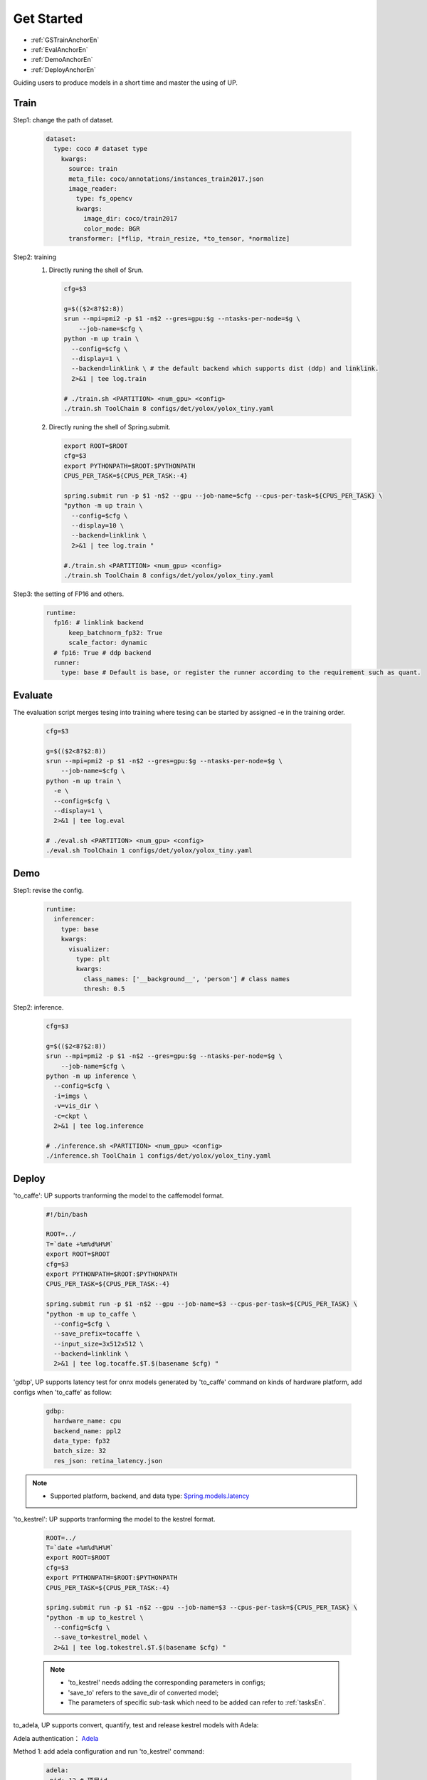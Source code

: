 Get Started
===========

* :ref:`GSTrainAnchorEn`
* :ref:`EvalAnchorEn`
* :ref:`DemoAnchorEn`
* :ref:`DeployAnchorEn`


Guiding users to produce models in a short time and master the using of UP.

.. _GSTrainAnchorEn:

Train
-----

Step1: change the path of dataset.

  .. code-block:: bash

    dataset:
      type: coco # dataset type
        kwargs:
          source: train
          meta_file: coco/annotations/instances_train2017.json 
          image_reader:
            type: fs_opencv
            kwargs:
              image_dir: coco/train2017
              color_mode: BGR
          transformer: [*flip, *train_resize, *to_tensor, *normalize]


Step2: training
  1. Directly runing the shell of Srun.

    .. code-block:: bash

      cfg=$3

      g=$(($2<8?$2:8))
      srun --mpi=pmi2 -p $1 -n$2 --gres=gpu:$g --ntasks-per-node=$g \
          --job-name=$cfg \
      python -m up train \
        --config=$cfg \
        --display=1 \
        --backend=linklink \ # the default backend which supports dist (ddp) and linklink.
        2>&1 | tee log.train

      # ./train.sh <PARTITION> <num_gpu> <config>
      ./train.sh ToolChain 8 configs/det/yolox/yolox_tiny.yaml

  2. Directly runing the shell of Spring.submit.

    .. code-block:: bash

      export ROOT=$ROOT
      cfg=$3
      export PYTHONPATH=$ROOT:$PYTHONPATH
      CPUS_PER_TASK=${CPUS_PER_TASK:-4}

      spring.submit run -p $1 -n$2 --gpu --job-name=$cfg --cpus-per-task=${CPUS_PER_TASK} \
      "python -m up train \
        --config=$cfg \
        --display=10 \
        --backend=linklink \
        2>&1 | tee log.train "

      #./train.sh <PARTITION> <num_gpu> <config>
      ./train.sh ToolChain 8 configs/det/yolox/yolox_tiny.yaml

    
Step3: the setting of FP16 and others.

  .. code-block:: bash

    runtime:
      fp16: # linklink backend
          keep_batchnorm_fp32: True
          scale_factor: dynamic
      # fp16: True # ddp backend
      runner:
        type: base # Default is base, or register the runner according to the requirement such as quant.


.. _EvalAnchorEn: 

Evaluate
--------

The evaluation script merges tesing into training where tesing can be started by assigned -e in the training order.

  .. code-block:: bash

    cfg=$3

    g=$(($2<8?$2:8))
    srun --mpi=pmi2 -p $1 -n$2 --gres=gpu:$g --ntasks-per-node=$g \
        --job-name=$cfg \
    python -m up train \
      -e \
      --config=$cfg \
      --display=1 \
      2>&1 | tee log.eval

    # ./eval.sh <PARTITION> <num_gpu> <config>
    ./eval.sh ToolChain 1 configs/det/yolox/yolox_tiny.yaml

.. _DemoAnchorEn:

Demo
----

Step1: revise the config.

  .. code-block:: bash

    runtime:
      inferencer:
        type: base
        kwargs:
          visualizer:
            type: plt
            kwargs:
              class_names: ['__background__', 'person'] # class names
              thresh: 0.5

Step2: inference.

  .. code-block:: bash

    cfg=$3

    g=$(($2<8?$2:8))
    srun --mpi=pmi2 -p $1 -n$2 --gres=gpu:$g --ntasks-per-node=$g \
        --job-name=$cfg \
    python -m up inference \
      --config=$cfg \
      -i=imgs \
      -v=vis_dir \
      -c=ckpt \
      2>&1 | tee log.inference

    # ./inference.sh <PARTITION> <num_gpu> <config>
    ./inference.sh ToolChain 1 configs/det/yolox/yolox_tiny.yaml


.. _DeployAnchorEn:

Deploy
-------

'to_caffe': UP supports tranforming the model to the caffemodel format.

  .. code-block:: bash

    #!/bin/bash

    ROOT=../
    T=`date +%m%d%H%M`
    export ROOT=$ROOT
    cfg=$3
    export PYTHONPATH=$ROOT:$PYTHONPATH
    CPUS_PER_TASK=${CPUS_PER_TASK:-4}

    spring.submit run -p $1 -n$2 --gpu --job-name=$3 --cpus-per-task=${CPUS_PER_TASK} \
    "python -m up to_caffe \
      --config=$cfg \
      --save_prefix=tocaffe \
      --input_size=3x512x512 \
      --backend=linklink \
      2>&1 | tee log.tocaffe.$T.$(basename $cfg) "

'gdbp', UP supports latency test for onnx models generated by 'to_caffe' command on kinds of hardware platform, add configs when 'to_caffe' as follow:

  .. code-block:: bash

     gdbp:
       hardware_name: cpu
       backend_name: ppl2
       data_type: fp32
       batch_size: 32
       res_json: retina_latency.json

.. note::
    * Supported platform, backend, and data type: `Spring.models.latency <https://confluence.sensetime.com/pages/viewpage.action?pageId=232232910>`_


'to_kestrel': UP supports tranforming the model to the kestrel format.

  .. code-block:: bash

    ROOT=../
    T=`date +%m%d%H%M`
    export ROOT=$ROOT
    cfg=$3
    export PYTHONPATH=$ROOT:$PYTHONPATH
    CPUS_PER_TASK=${CPUS_PER_TASK:-4}

    spring.submit run -p $1 -n$2 --gpu --job-name=$3 --cpus-per-task=${CPUS_PER_TASK} \
    "python -m up to_kestrel \
      --config=$cfg \
      --save_to=kestrel_model \
      2>&1 | tee log.tokestrel.$T.$(basename $cfg) "

  .. note::

    * 'to_kestrel' needs adding the corresponding parameters in configs;
    * 'save_to' refers to the save_dir of converted model;
    * The parameters of specific sub-task which need to be added can refer to :ref:`tasksEn`. 

to_adela, UP supports convert, quantify, test and release kestrel models with Adela:

Adela authentication： `Adela <https://confluence.sensetime.com/pages/viewpage.action?pageId=232234537>`_

Method 1: add adela configuration and run 'to_kestrel' command:

  .. code-block:: bash

     adela:
      pid: 12 # 项目id
      server: 'adela.sensetime.com'
      dep_params:
        # dataset_added: quantity_dataset.json  # 需要添加的量化数据集配置
        platform: &platform 'cuda10.0-trt7.0-int8-T4' # 平台
        max_batch_size: &max_batch_size 8
        quantify: True # 是否进行量化
        quantify_dataset_name: 'faces_simple_quant' # 量化数据集
      precision_params:
        # dataset_added: benchmark_dataset.json # 需要添加的测试数据集配置
        platform: *platform # "cuda10.0-trt7.0-int8-T4"
        max_batch_size: *max_batch_size # 8
        type: 0 # 0: precsion, 1: performance 测试指标
        dataset_name: "detection_asian_celebrity" # 测试数据集

  .. note::

    * Dataset configuration refer to `Datasets <https://confluence.sensetime.com/pages/viewpage.action?spaceKey=ADELA&title=Client+Introduction>`_

Method 2： run 'adela_deploy' command:

Set UP ROOT path， and set tar_model path as kestrel_model/kestrel_model_1.0.0.tar:

  .. code-block:: bash

    ROOT=../
    T=`date +%m%d%H%M`
    export ROOT=$ROOT
    cfg=$3
    export PYTHONPATH=$ROOT:$PYTHONPATH
    CPUS_PER_TASK=${CPUS_PER_TASK:-4}

    spring.submit run -p $1 -n$2 --gpu --job-name=$3 --cpus-per-task=${CPUS_PER_TASK} \
    "python -m up adela_deploy \
      --config=$cfg \
      --tar_model=kestrel_model/kestrel_model_1.0.0.tar \
      2>&1 | tee log.toadela.$T.$(basename $cfg) "

Deploy instance:

Detection：
`Detection deploy configs <https://gitlab.bj.sensetime.com/spring2/united-perception/-/tree/master/configs/det/deploy>`_

Classification：
`Classification deploy configs <https://gitlab.bj.sensetime.com/spring2/united-perception/-/tree/master/configs/cls/deploy>`_
